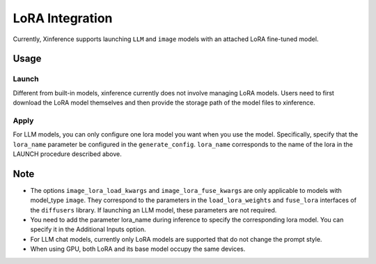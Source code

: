 .. _lora:

================
LoRA Integration
================

Currently, Xinference supports launching ``LLM`` and ``image`` models with an attached LoRA fine-tuned model.

Usage
#####

Launch
======
Different from built-in models, xinference currently does not involve managing LoRA models.
Users need to first download the LoRA model themselves and then provide the storage path of the model files to xinference.

.. tabs::

  .. code-tab:: bash shell

    xinference launch <options> 
    --lora-modules <lora_name1> <lora_model_path1>
    --lora-modules <lora_name2> <lora_model_path2>
    --image-lora-load-kwargs <load_params1> <load_value1>
    --image-lora-load-kwargs <load_params2> <load_value2>
    --image-lora-fuse-kwargs <fuse_params1> <fuse_value1>
    --image-lora-fuse-kwargs <fuse_params2> <fuse_value2>

  .. code-tab:: python

    from xinference.client import Client

    client = Client("http://<XINFERENCE_HOST>:<XINFERENCE_PORT>")

    lora_model1={'lora_name': <lora_name1>, 'local_path': <lora_model_path1>}
    lora_model2={'lora_name': <lora_name2>, 'local_path': <lora_model_path2>}
    lora_models=[lora_model1, lora_model2]
    image_lora_load_kwargs={'<load_params1>': <load_value1>, '<load_params2>': <load_value2>},
    image_lora_fuse_kwargs={'<fuse_params1>': <fuse_value1>, '<fuse_params2>': <fuse_value2>}

    peft_model_config = {
    "image_lora_load_kwargs": image_lora_load_params,
    "image_lora_fuse_kwargs": image_lora_fuse_params,
    "lora_list": lora_models
    }
    
    client.launch_model(
        <other_options>,
        peft_model_config=peft_model_config
    )


Apply
=====
For LLM models, you can only configure one lora model you want when you use the model.
Specifically, specify that the ``lora_name`` parameter be configured in the ``generate_config``.
``lora_name`` corresponds to the name of the lora in the LAUNCH procedure described above.

.. tabs::

  .. code-tab:: python

    from xinference.client import Client

    client = Client("http://<XINFERENCE_HOST>:<XINFERENCE_PORT>")
    model = client.get_model("<model_uid>")
    model.chat(
        messages=[{"role": "user", "content": "<prompt>"}],
        generate_config={"lora_name": "<your_lora_name>"}
    )


Note
####

* The options ``image_lora_load_kwargs`` and ``image_lora_fuse_kwargs`` are only applicable to models with model_type ``image``.
  They correspond to the parameters in the ``load_lora_weights`` and ``fuse_lora`` interfaces of the ``diffusers`` library.
  If launching an LLM model, these parameters are not required.

* You need to add the parameter lora_name during inference to specify the corresponding lora model. You can specify it in the Additional Inputs option.

* For LLM chat models, currently only LoRA models are supported that do not change the prompt style.

* When using GPU, both LoRA and its base model occupy the same devices.
